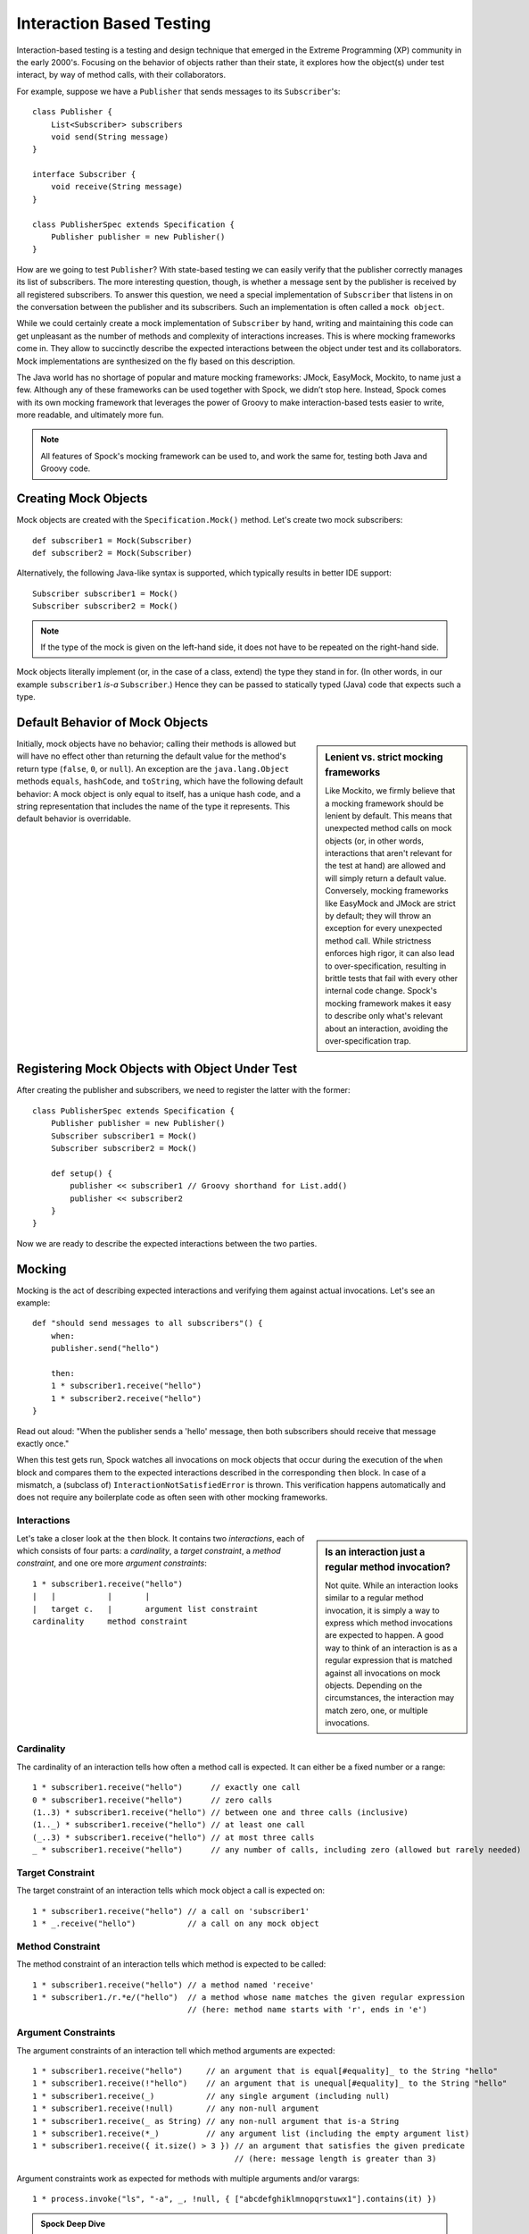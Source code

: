 Interaction Based Testing
=========================

Interaction-based testing is a testing and design technique that emerged in the Extreme Programming
(XP) community in the early 2000's. Focusing on the behavior of objects rather than their state, it explores how
the object(s) under test interact, by way of method calls, with their collaborators.

For example, suppose we have a ``Publisher`` that sends messages to its ``Subscriber``'s::

    class Publisher {
        List<Subscriber> subscribers
        void send(String message)
    }

    interface Subscriber {
        void receive(String message)
    }

    class PublisherSpec extends Specification {
        Publisher publisher = new Publisher()
    }

How are we going to test ``Publisher``? With state-based testing we can easily verify that the publisher correctly
manages its list of subscribers. The more interesting question, though, is whether a message sent by the publisher
is received by all registered subscribers. To answer this question, we need a special implementation of
``Subscriber`` that listens in on the conversation between the publisher and its subscribers. Such an
implementation is often called a ``mock object``.

While we could certainly create a mock implementation of ``Subscriber`` by hand, writing and maintaining this code
can get unpleasant as the number of methods and complexity of interactions increases. This is where mocking frameworks
come in. They allow to succinctly describe the expected interactions between the object under test and its
collaborators. Mock implementations are synthesized on the fly based on this description.

The Java world has no shortage of popular and mature mocking frameworks: JMock, EasyMock, Mockito, to name just a few.
Although any of these frameworks can be used together with Spock, we didn’t stop here. Instead, Spock comes with
its own mocking framework that leverages the power of Groovy to make interaction-based tests easier to write,
more readable, and ultimately more fun.

.. note:: All features of Spock's mocking framework can be used to, and work the same for, testing both Java and Groovy code.

Creating Mock Objects
---------------------

Mock objects are created with the ``Specification.Mock()`` method. Let's create two mock subscribers::

    def subscriber1 = Mock(Subscriber)
    def subscriber2 = Mock(Subscriber)

Alternatively, the following Java-like syntax is supported, which typically results in better IDE support::

    Subscriber subscriber1 = Mock()
    Subscriber subscriber2 = Mock()

.. note:: If the type of the mock is given on the left-hand side, it does not have to be repeated on the right-hand side.

Mock objects literally implement (or, in the case of a class, extend) the type they stand in for. (In other words, in
our example ``subscriber1`` *is-a* ``Subscriber``.) Hence they can be passed to statically typed (Java) code that expects
such a type.

Default Behavior of Mock Objects
--------------------------------

.. sidebar:: Lenient vs. strict mocking frameworks

    Like Mockito, we firmly believe that a mocking framework should be lenient by default. This means that unexpected
    method calls on mock objects (or, in other words, interactions that aren't relevant for the test at hand) are allowed
    and will simply return a default value. Conversely, mocking frameworks like EasyMock and JMock are strict by default;
    they will throw an exception for every unexpected method call. While strictness enforces high rigor, it can also lead
    to over-specification, resulting in brittle tests that fail with every other internal code change. Spock's mocking
    framework makes it easy to describe only what's relevant about an interaction, avoiding the over-specification trap.

Initially, mock objects have no behavior; calling their methods is allowed but will have no effect other than returning
the default value for the method's return type (``false``, ``0``, or ``null``). An exception are the ``java.lang.Object``
methods ``equals``, ``hashCode``, and ``toString``, which have the following default behavior: A mock object is only
equal to itself, has a unique hash code, and a string representation that includes the name of the type it represents.
This default behavior is overridable.

Registering Mock Objects with Object Under Test
-----------------------------------------------

After creating the publisher and subscribers, we need to register the latter with the former::

    class PublisherSpec extends Specification {
        Publisher publisher = new Publisher()
        Subscriber subscriber1 = Mock()
        Subscriber subscriber2 = Mock()

        def setup() {
            publisher << subscriber1 // Groovy shorthand for List.add()
            publisher << subscriber2
        }
    }

Now we are ready to describe the expected interactions between the two parties.

Mocking
-------

Mocking is the act of describing expected interactions and verifying them against actual invocations. Let's see an example::

    def "should send messages to all subscribers"() {
        when:
        publisher.send("hello")

        then:
        1 * subscriber1.receive("hello")
        1 * subscriber2.receive("hello")
    }

Read out aloud: "When the publisher sends a 'hello' message, then both subscribers should receive that message exactly once."

When this test gets run, Spock watches all invocations on mock objects that occur during the execution of the
``when`` block and compares them to the expected interactions described in the corresponding ``then`` block. In case of
a mismatch, a (subclass of) ``InteractionNotSatisfiedError`` is thrown. This verification happens automatically and
does not require any boilerplate code as often seen with other mocking frameworks.

Interactions
~~~~~~~~~~~~

.. sidebar:: Is an interaction just a regular method invocation?

    Not quite. While an interaction looks similar to a regular method invocation, it is simply a way to express which
    method invocations are expected to happen. A good way to think of an interaction is as a regular expression
    that is matched against all invocations on mock objects. Depending on the circumstances, the interaction may match
    zero, one, or multiple invocations.

Let's take a closer look at the ``then`` block. It contains two *interactions*, each of which consists of four
parts: a *cardinality*, a *target constraint*, a *method constraint*, and one ore more *argument constraints*::

    1 * subscriber1.receive("hello")
    |   |           |       |
    |   target c.   |       argument list constraint
    cardinality     method constraint

Cardinality
~~~~~~~~~~~

The cardinality of an interaction tells how often a method call is expected. It can either be a fixed number or
a range::

    1 * subscriber1.receive("hello")      // exactly one call
    0 * subscriber1.receive("hello")      // zero calls
    (1..3) * subscriber1.receive("hello") // between one and three calls (inclusive)
    (1.._) * subscriber1.receive("hello") // at least one call
    (_..3) * subscriber1.receive("hello") // at most three calls
    _ * subscriber1.receive("hello")      // any number of calls, including zero (allowed but rarely needed)

Target Constraint
~~~~~~~~~~~~~~~~~

The target constraint of an interaction tells which mock object a call is expected on::

  1 * subscriber1.receive("hello") // a call on 'subscriber1'
  1 * _.receive("hello")           // a call on any mock object

Method Constraint
~~~~~~~~~~~~~~~~~

The method constraint of an interaction tells which method is expected to be called::

    1 * subscriber1.receive("hello") // a method named 'receive'
    1 * subscriber1./r.*e/("hello")  // a method whose name matches the given regular expression
                                     // (here: method name starts with 'r', ends in 'e')

Argument Constraints
~~~~~~~~~~~~~~~~~~~~

The argument constraints of an interaction tell which method arguments are expected::

    1 * subscriber1.receive("hello")     // an argument that is equal[#equality]_ to the String "hello"
    1 * subscriber1.receive(!"hello")    // an argument that is unequal[#equality]_ to the String "hello"
    1 * subscriber1.receive(_)           // any single argument (including null)
    1 * subscriber1.receive(!null)       // any non-null argument
    1 * subscriber1.receive(_ as String) // any non-null argument that is-a String
    1 * subscriber1.receive(*_)          // any argument list (including the empty argument list)
    1 * subscriber1.receive({ it.size() > 3 }) // an argument that satisfies the given predicate
                                               // (here: message length is greater than 3)

Argument constraints work as expected for methods with multiple arguments and/or varargs::

    1 * process.invoke("ls", "-a", _, !null, { ["abcdefghiklmnopqrstuwx1"].contains(it) })

.. admonition:: Spock Deep Dive

    Groovy allows any method whose last parameter has an array type to be called in vararg style. Consequently,
    vararg syntax is also allowed in interactions describing invocations of such methods.

Verification of Interactions
~~~~~~~~~~~~~~~~~~~~~~~~~~~~

There a two main ways in which a mock-based test can fail: An interaction can match more invocations than
allowed, or it can match fewer invocations than required. The former case is detected right when the invocation
happens, and results in a ``TooManyInvocationsError``::

    Too many invocations for:

    1 * subscriber.receive("hello") (2 invocations)

The second case (fewer invocations than required) can only be detected once execution of the ``when`` block has completed.
(Until then, further invocations may occur.) It results in a ``TooFewInvocationsError``::

    Too few invocations for:

    1 * subscriber1.receive("hello") (0 invocations)

Note that it doesn't matter whether the method was not called at all, called on another mock object, or called with
a different argument; in either case, the same error will occur.

.. admonition:: New in 0.7: Show Unmatched Invocations

    To make it easier to diagnose what happened "instead" of a missing invocation, Spock will show all
    invocations that didn't match any interaction. This is particularly helpful when a method invocation has the "wrong"
    arguments::

        Unmatched invocations:

        subscriber1.receive('olleh')

Invocation Order
~~~~~~~~~~~~~~~~

Mocking Classes
~~~~~~~~~~~~~~~

Stubbing
--------

Further Reading
---------------

To learn more about interaction-based testing, we recommend the following resources:

* `Endo-Testing: Unit Testing with Mock Objects <http://connextra.com/aboutUs/mockobjects.pdf>`_
  Paper from the XP2000 conference that introduces the concept of mock objects.

* `Mock Roles, not Objects <http://www.jmock.org/oopsla2004.pdf>`_
  Paper from the OOPSLA2004 conference that explains how to do mocking *right*.

* `Mocks Aren't Stubs <http://martinfowler.com/articles/mocksArentStubs.html>`_
  Martin Fowler's take on mocking.

* `Growing Object-Oriented Software Guided by Tests <http://www.growing-object-oriented-software.com/>`_
  TDD pioneers Steve Freeman and Nat Pryce explain how test-driven development and mocking works in the real world.

.. rubric:: Footnotes

.. [#equality] Arguments are compared according to Groovy equality, which is based on, but more relaxed than, Java equality (in particular for numbers).